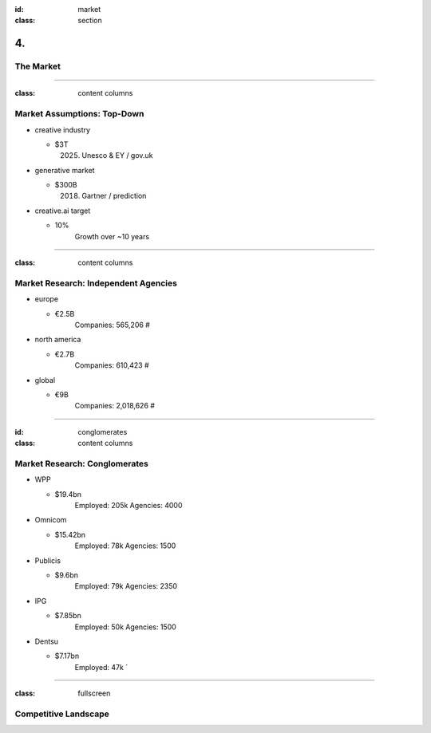 :id: market
:class: section

4.
--

The Market
==========

----

:class: content columns

Market Assumptions: Top-Down
============================

* creative industry

  - $3T
      (2025) Unesco & EY / gov.uk

* generative market

  - $300B
      (2018) Gartner / prediction

* creative.ai target
  
  - 10%
      Growth over ~10 years

.. Market Analysis: Top-Down
.. - Open question? How will AI change this.

----

:class: content columns

Market Research: Independent Agencies
=====================================

* europe

  - €2.5B
      Companies:   565,206 #

* north america

  - €2.7B
      Companies:   610,423 #

* global

  - €9B
      Companies: 2,018,626 #

----

:id: conglomerates
:class: content columns

Market Research: Conglomerates
==============================

* WPP

  - $19.4bn
      Employed: 205k
      Agencies: 4000

* Omnicom

  - $15.42bn
      Employed: 78k
      Agencies: 1500

* Publicis

  - $9.6bn
      Employed: 79k
      Agencies: 2350

* IPG

  - $7.85bn
      Employed: 50k
      Agencies: 1500

* Dentsu

  - $7.17bn
      Employed: 47k
      ´

----

:class: fullscreen

Competitive Landscape
=====================

.. image:: images/competition.png


.. Bottom-Up Analysis
.. - Managing disruption. Future applications!

.. Target Market and Opportunity

..  Who your ideal customer is and how many of them there are.
    What is the total market size and how do you position your company within the market?
    How much people or businesses currently spend in the market to get a sense of the total market size.
    What are the market segments? specific, not too broad, also ideas on how to market to this segment...
